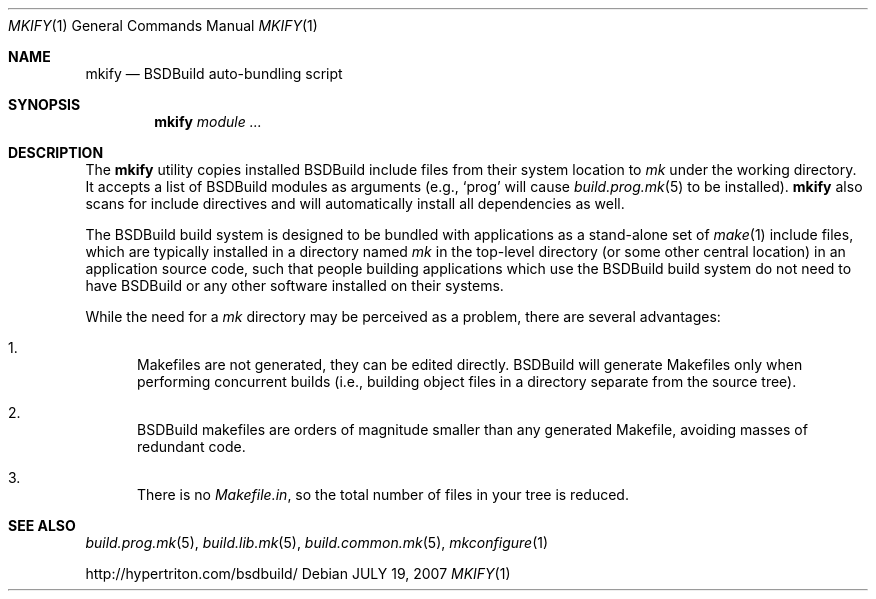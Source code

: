 .\"
.\" Copyright (c) 2008 Hypertriton, Inc. <http://www.hypertriton.com/>
.\" All rights reserved.
.\"
.\" Redistribution and use in source and binary forms, with or without
.\" modification, are permitted provided that the following conditions
.\" are met:
.\" 1. Redistributions of source code must retain the above copyright
.\"    notice, this list of conditions and the following disclaimer.
.\" 2. Redistributions in binary form must reproduce the above copyright
.\"    notice, this list of conditions and the following disclaimer in the
.\"    documentation and/or other materials provided with the distribution.
.\" 
.\" THIS SOFTWARE IS PROVIDED BY THE AUTHOR ``AS IS'' AND ANY EXPRESS OR
.\" IMPLIED WARRANTIES, INCLUDING, BUT NOT LIMITED TO, THE IMPLIED
.\" WARRANTIES OF MERCHANTABILITY AND FITNESS FOR A PARTICULAR PURPOSE
.\" ARE DISCLAIMED. IN NO EVENT SHALL THE AUTHOR BE LIABLE FOR ANY DIRECT,
.\" INDIRECT, INCIDENTAL, SPECIAL, EXEMPLARY, OR CONSEQUENTIAL DAMAGES
.\" (INCLUDING BUT NOT LIMITED TO, PROCUREMENT OF SUBSTITUTE GOODS OR
.\" SERVICES; LOSS OF USE, DATA, OR PROFITS; OR BUSINESS INTERRUPTION)
.\" HOWEVER CAUSED AND ON ANY THEORY OF LIABILITY, WHETHER IN CONTRACT,
.\" STRICT LIABILITY, OR TORT (INCLUDING NEGLIGENCE OR OTHERWISE) ARISING
.\" IN ANY WAY OUT OF THE USE OF THIS SOFTWARE EVEN IF ADVISED OF THE
.\" POSSIBILITY OF SUCH DAMAGE.
.\"
.Dd JULY 19, 2007
.Dt MKIFY 1
.Os
.ds vT BSDBuild Reference
.ds oS BSDBuild 1.0
.Sh NAME
.Nm mkify
.Nd BSDBuild auto-bundling script
.Sh SYNOPSIS
.Nm mkify
.Ar module
.Ar ...
.Sh DESCRIPTION
The
.Nm
utility copies installed BSDBuild include files from their system location
to
.Pa mk
under the working directory.
It accepts a list of BSDBuild modules as arguments (e.g.,
.Sq prog
will cause
.Xr build.prog.mk 5
to be installed).
.Nm
also scans for include directives and will automatically install all
dependencies as well.
.Pp
The BSDBuild build system is designed to be bundled with applications as
a stand-alone set of
.Xr make 1
include files, which are typically installed in a directory named
.Pa mk
in the top-level directory (or some other central location) in an
application source code, such that people building applications which
use the BSDBuild build system do not need to have BSDBuild or any
other software installed on their systems.
.Pp
While the need for a
.Pa mk
directory may be perceived as a problem, there are several advantages:
.Bl -enum
.It
Makefiles are not generated, they can be edited directly.
BSDBuild will generate Makefiles only when performing concurrent builds
(i.e., building object files in a directory separate from the source tree).
.It
BSDBuild makefiles are orders of magnitude smaller than any generated
Makefile, avoiding masses of redundant code.
.It
There is no
.Pa Makefile.in ,
so the total number of files in your tree is reduced.
.El
.Sh SEE ALSO
.Xr build.prog.mk 5 ,
.Xr build.lib.mk 5 ,
.Xr build.common.mk 5 ,
.Xr mkconfigure 1
.Pp
http://hypertriton.com/bsdbuild/
